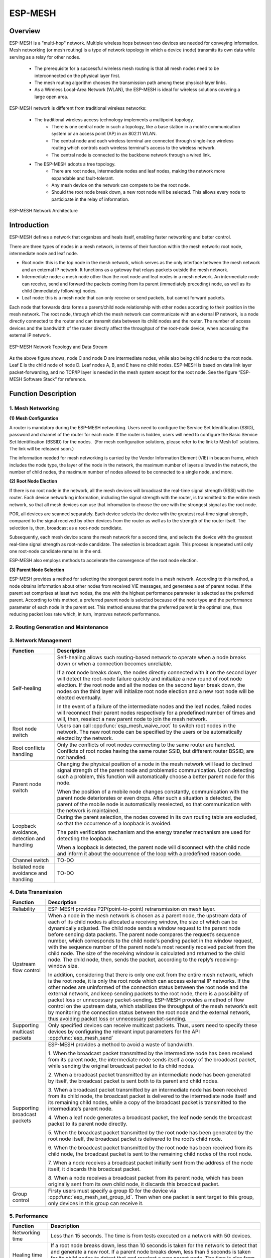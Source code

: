 ESP-MESH
========

Overview
--------
ESP-MESH is a "multi-hop" network. Multiple wireless hops between two devices are needed for conveying information. Mesh networking (or mesh routing) is a type of network topology in which a device (node) transmits its own data while serving as a relay for other nodes. 

    - The prerequisite for a successful wireless mesh routing is that all mesh nodes need to be interconnected on the physical layer           first. 
    - The mesh routing algorithm chooses the transmission path among these physical-layer links. 
    - As a Wireless Local-Area Network (WLAN), the ESP-MESH is ideal for wireless solutions covering a large open area.

ESP-MESH network is different from traditional wireless networks:

    - The traditional wireless access technology implements a multipoint topology. 
        * There is one central node in such a topology, like a base station in a mobile communication system or an access point (AP) in           an 802.11 WLAN. 
        * The central node and each wireless terminal are connected through single-hop wireless routing which controls each wireless               terminal's access to the wireless network. 
        * The central node is connected to the backbone network through a wired link. 
    
    - The ESP-MESH adopts a tree topology.
        * There are root nodes, intermediate nodes and leaf nodes, making the network more expandable and fault-tolerant. 
        * Any mesh device on the network can compete to be the root node. 
        * Should the root node break down, a new root node will be selected. This allows every node to participate in the relay of                 information.

.. figure:: ../../_static/mesh_network_architecture.png
    :align: center
    :alt: Mesh Network Architecture

    ESP-MESH Network Architecture

Introduction
------------
ESP-MESH defines a network that organizes and heals itself, enabling faster networking and better control.

There are three types of nodes in a mesh network, in terms of their function within the mesh network: root node, intermediate node and leaf node.

- Root node: this is the top node in the mesh network, which serves as the only interface between the mesh network and an external IP network. It functions as a gateway that relays packets outside the mesh network.

- Intermediate node: a mesh node other than the root node and leaf nodes in a mesh network. An intermediate node can receive, send and forward the packets coming from its parent (immediately preceding) node, as well as its child (immediately following) nodes.

- Leaf node: this is a mesh node that can only receive or send packets, but cannot forward packets.

Each node that forwards data forms a parent/child node relationship with other nodes according to their position in the mesh network. The root node, through which the mesh network can communicate with an external IP network, is a node directly connected to the router and can transmit data between its child nodes and the router. The number of access devices and the bandwidth of the router directly affect the throughput of the root-node device, when accessing the external IP network.

.. figure:: ../../_static/mesh_network_topology.png
    :align: center
    :alt: Mesh Network Topology

    ESP-MESH Network Topology and Data Stream

As the above figure shows, node C and node D are intermediate nodes, while also being child nodes to the root node. Leaf E is the child node of node D. Leaf nodes A, B, and E have no child nodes. ESP-MESH is based on data link layer packet-forwarding, and no TCP/IP layer is needed in the mesh system except for the root node. See the figure “ESP-MESH Software Stack” for reference.

Function Description
--------------------

1. Mesh Networking
^^^^^^^^^^^^^^^^^^^^^
**(1) Mesh Configuration**

A router is mandatory during the ESP-MESH networking. Users need to configure the Service Set Identification (SSID), password and channel of the router for each node. If the router is hidden, users will need to configure the Basic Service Set Identification (BSSID) for the nodes.（For mesh configuration solutions, please refer to the link to Mesh IoT solutions. The link will be released soon.）

The information needed for mesh networking is carried by the Vendor Information Element (VIE) in beacon frame, which includes the node type, the layer of the node in the network, the maximum number of layers allowed in the network, the number of child nodes, the maximum number of nodes allowed to be connected to a single node, and more.

**(2) Root Node Election**

If there is no root node in the network, all the mesh devices will broadcast the real-time signal strength (RSSI) with the router. Each device networking information, including the signal strength with the router, is transmitted to the entire mesh network, so that all mesh devices can use that infromation to choose the one with the strongest signal as the root node.

POR, all devices are scanned separately. Each device selects the device with the greatest real-time signal strength, compared to the signal received by other devices from the router as well as to the strength of the router itself. The selection is, then, broadcast as a root-node candidate.

Subsequently, each mesh device scans the mesh network for a second time, and selects the device with the greatest real-time signal strength as root-node candidate. The selection is broadcast again. This process is repeated until only one root-node candidate remains in the end.

ESP-MESH also employs methods to accelerate the convergence of the root node election.

**(3) Parent Node Selection**

ESP-MESH provides a method for selecting the strongest parent node in a mesh network. According to this method, a node obtains information about other nodes from received VIE messages, and generates a set of parent nodes. If the parent set comprises at least two nodes, the one with the highest performance parameter is selected as the preferred parent. According to this method, a preferred parent node is selected because of the node type and the performance parameter of each node in the parent set. This method ensures that the preferred parent is the optimal one, thus reducing packet loss rate which, in turn, improves network performance.

2. Routing Generation and Maintenance
^^^^^^^^^^^^^^^^^^^^^^^^^^^^^^^^^^^^^


3. Network Management
^^^^^^^^^^^^^^^^^^^^^

+-----------------------+------------------------------------------------------------------------------------------+
| Function              | Description                                                                              |
+=======================+==========================================================================================+
|Self-healing           |Self-healing allows such routing-based network to operate when a node breaks down or when |
|                       |a connection becomes unreliable.                                                          |
|                       |                                                                                          |
|                       |If a root node breaks down, the nodes directly connected with it on the second layer will |
|                       |detect the root-node failure quickly and initialize a new round of root node election. If |
|                       |the root node and all the nodes on the second layer break down, the nodes on the third    |
|                       |layer will initialize root node election and a new root node will be elected eventually.  |
|                       |                                                                                          |
|                       |In the event of a failure of the intermediate nodes and the leaf nodes, failed nodes will |
|                       |reconnect their parent nodes respectively for a predefined number of times and will, then,|
|                       |reselect a new parent node to join the mesh network.                                      |
+-----------------------+------------------------------------------------------------------------------------------+
|Root node switch       |Users can call :cpp:func:`esp_mesh_waive_root` to switch root nodes in the network.       |
|                       |The new root node can be specified by the users or be automatically elected by the        |
|                       |network.                                                                                  |
+-----------------------+------------------------------------------------------------------------------------------+
|Root conflicts handling|Only the conflicts of root nodes connecting to the same router are handled. Conflicts of  |
|                       |root nodes having the same router SSID, but different router BSSID, are not handled.      |
+-----------------------+------------------------------------------------------------------------------------------+
|Parent node switch     |Changing the physical position of a node in the mesh network will lead to declined signal |
|                       |strength of the parent node and problematic communication. Upon detecting such a problem, |
|                       |this function will automatically choose a better parent node for this node.               |
|                       |                                                                                          |
|                       |When the position of a mobile node changes constantly, communication with the parent node |
|                       |deteriorates or even drops. After such a situation is detected, the parent of the mobile  |
|                       |node is automatically reselected, so that communication with the network is maintained.   |
+-----------------------+------------------------------------------------------------------------------------------+
|Loopback avoidance,    |During the parent selection, the nodes covered in its own routing table are excluded,     |
|detection and handling |so that the occurrence of a loopback is avoided.                                          |
|                       |                                                                                          |
|                       |The path verification mechanism and the energy transfer mechanism are used for detecting  |
|                       |the loopback.                                                                             |
|                       |                                                                                          |
|                       |When a loopback is detected, the parent node will disconnect with the child node and      |
|                       |inform it about the occurrence of the loop with a predefined reason code.                 |
+-----------------------+------------------------------------------------------------------------------------------+
|Channel switch         |TO-DO                                                                                     |
+-----------------------+------------------------------------------------------------------------------------------+
|Isolated node avoidance|TO-DO                                                                                     |
|and handling           |                                                                                          |
+-----------------------+------------------------------------------------------------------------------------------+

4. Data Transmission
^^^^^^^^^^^^^^^^^^^^

+-----------------------+------------------------------------------------------------------------------------------+
| Function              | Description                                                                              |
+=======================+==========================================================================================+
|Reliability            |ESP-MESH provides P2P(point-to-point) retransmission on mesh layer.                       |
+-----------------------+------------------------------------------------------------------------------------------+
|Upstream flow control  |When a node in the mesh network is chosen as a parent node, the upstream data of each of  |
|                       |its child nodes is allocated a receiving window, the size of which can be dynamically     |
|                       |adjusted. The child node sends a window request to the parent node before sending data    |
|                       |packets. The parent node compares the request’s sequence number, which corresponds to the |
|                       |child node's pending packet in the window request, with the sequence number of the parent |
|                       |node's most recently received packet from the child node. The size of the receiving window|
|                       |is calculated and returned to the child node. The child node, then, sends the packet,     |
|                       |according to the reply’s receiving-window size.                                           |
|                       |                                                                                          |
|                       |In addition, considering that there is only one exit from the entire mesh network, which  |
|                       |is the root node, it is only the root node which can access external IP networks. If the  |
|                       |other nodes are uninformed of the connection status between the root node and the external|
|                       |network, and keep sending packets to the root node, there is a possibility of packet loss |
|                       |or unnecessary packet-sending. ESP-MESH provides a method of flow control on the upstream |
|                       |data, which stabilizes the throughput of the mesh network’s exit by monitoring the        |
|                       |connection status between the root node and the external network, thus avoiding packet    |
|                       |loss or unnecessary packet-sending.                                                       |
+-----------------------+------------------------------------------------------------------------------------------+
|Supporting multicast   |Only specified devices can receive multicast packets. Thus, users need to specify these   |
|packets                |devices by configuring the relevant input parameters for the API :cpp:func:`esp_mesh_send`|
+-----------------------+------------------------------------------------------------------------------------------+
|Supporting broadcast   |ESP-MESH provides a method to avoid a waste of bandwidth.                                 |
|packets                |                                                                                          |
|                       |1. When the broadcast packet transmitted by the intermediate node has been received from  |
|                       |its parent node, the intermediate node sends itself a copy of the broadcast packet, while |
|                       |sending the original broadcast packet to its child nodes.                                 |
|                       |                                                                                          |
|                       |2. When a broadcast packet transmitted by an intermediate node has been generated by      |
|                       |itself, the broadcast packet is sent both to its parent and child nodes.                  |
|                       |                                                                                          |
|                       |3. When a broadcast packet transmitted by an intermediate node has been received from its |
|                       |child node, the broadcast packet is delivered to the intermediate node itself and its     |
|                       |remaining child nodes, while a copy of the broadcast packet is transmitted to the         |
|                       |intermediate’s parent node.                                                               |
|                       |                                                                                          |
|                       |4. When a leaf node generates a broadcast packet, the leaf node sends the broadcast packet|
|                       |to its parent node directly.                                                              |
|                       |                                                                                          |
|                       |5. When the broadcast packet transmitted by the root node has been generated by the root  |
|                       |node itself, the broadcast packet is delivered to the root’s child node.                  |
|                       |                                                                                          |
|                       |6. When the broadcast packet transmitted by the root node has been received from its child|
|                       |node, the broadcast packet is sent to the remaining child nodes of the root node.         |
|                       |                                                                                          |
|                       |7. When a node receives a broadcast packet initially sent from the address of the node    |
|                       |itself, it discards this broadcast packet.                                                |
|                       |                                                                                          |
|                       |8. When a node receives a broadcast packet from its parent node, which has been originally|
|                       |sent from its own child node, it discards this broadcast packet.                          |
+-----------------------+------------------------------------------------------------------------------------------+
|Group control          |Firsty users must specify a group ID for the device via :cpp:func:`esp_mesh_set_group_id`.|
|                       |Then when one packet is sent target to this group, only devices in this group can receive |
|                       |it.                                                                                       |
+-----------------------+------------------------------------------------------------------------------------------+

5. Performance
^^^^^^^^^^^^^^

+--------------------+------------------------------------------------------------------------------------------+
| Function           | Description                                                                              |
+====================+==========================================================================================+
|Networking time     |Less than 15 seconds. The time is from tests executed on a network with 50 devices.       |
+--------------------+------------------------------------------------------------------------------------------+
|Healing time        |If a root node breaks down, less than 10 seconds is taken for the network to detect that  |
|                    |and generate a new root. If a parent node breaks down, less than 5 seconds is taken for   |
|                    |its child nodes to detect that and reselect a new parent node.                            |
|                    |The time is also from tests executed on a network with 50 devices.                        |
+--------------------+------------------------------------------------------------------------------------------+
|Layer forward delay |30ms. The delay is from tests executed on a network with 100 devices and all devices did  |
|                    |not enable AMPDU.                                                                         |
+--------------------+------------------------------------------------------------------------------------------+
|Packet loss rate    |max: %0.32 in data transmitted from layer 2 to layer 4; min: %0.00                        |
|                    |The results are also from tests executed on a network with 100 devices.                   |
+--------------------+------------------------------------------------------------------------------------------+
|Network capacity    |The network capacity is terminated by the maximum number of devices allowed to be         |
|                    |connected to the softAP, and by the maximum number of network layers allowed in the       |
|                    |network.                                                                                  |
+--------------------+------------------------------------------------------------------------------------------+

**Note:** All device are configured 6 connections and 6 layers during the above mentioned tests.

6. Security and Encryption
^^^^^^^^^^^^^^^^^^^^^^^^^^
**(1) Uses WPA2-PSK**

**(2) AES Encryption for Mesh VIE**

7. Power Management (TO-DO)
^^^^^^^^^^^^^^^^^^^^^^^^^^^
**(1) Network Sleep**

**(2) Standalone Station**

8. User Intervention Network (TO-DO)
^^^^^^^^^^^^^^^^^^^^^^^^^^^^^^^^^^^^
+-----------------------+---------------------------------------------------------------------------------------+
| Function              | Description                                                                           |
+=======================+=======================================================================================+
|Specifying the node    |The user designates a node in the network as the root node, intermediate node or leaf  |
|type                   |node.                                                                                  |
+-----------------------+---------------------------------------------------------------------------------------+
|Specifying the parent  |The user designates a parent node for a certain node.                                  |
|type                   |                                                                                       |
+-----------------------+---------------------------------------------------------------------------------------+
|Specifying the layer   |The user designates the layer in which the above-mentioned node is to be located.      |
+-----------------------+---------------------------------------------------------------------------------------+

How to Write a Mesh Application
-------------------------------

**ESP-MESH API Error Code**

We suggest that users regularly check the error code and add relevant handlers accordingly.

ESP-MESH Programming Model
--------------------------

**Software Stack is demonstrated below:**

.. figure:: ../../_static/mesh_software_stack.png
    :align: center
    :alt: ESP-MESH Software Stack

    ESP-MESH Software Stack

**System Events delivery is demonstrated below:**

.. figure:: ../../_static/mesh_events_delivery.png
    :align: center
    :alt: System Events Delivery

    ESP-MESH System Events Delivery


ESP-MESH events define almost all system events for any application tasks needed. The events include the Wi-Fi connection status of the station interface, the connection status of child nodes on the softAP interface, and the like. Firstly, application tasks need to register a mesh event callback handler via the API :cpp:func:`esp_mesh_set_config`. This handler is used for receiving events posted from the mesh stack and the LwIP stack. Application tasks can add relevant handlers to each event.

**Examples:**

(1) Application tasks can use Wi-Fi station connect statuses to determine when to send data to a parent node, to a root node or to external IP network.
(2) Application tasks can use Wi-Fi softAP statuses to determine when to send data to child nodes.

Application tasks can access the mesh stack directly without having to go through the LwIP stack. The LwIP stack is not necessery for non-root nodes.
:cpp:func:`esp_mesh_send` and :cpp:func:`esp_mesh_recv` are used in the application tasks to send and receive messages over the mesh network.

**Notes:**

Since current ESP-IDF does not support system initializing without calling :cpp:func:`tcpip_adapter_init`, application tasks still need to perform the LwIP initialization and do remember firstly
1. stoping the DHCP server service on the softAP interface
2. stoping the DHCP client service on the station interface.

Code Example:

:cpp:func:`tcpip_adapter_init`;

:cpp:func:`tcpip_adapter_dhcps_stop`;

:cpp:func:`tcpip_adapter_dhcpc_stop`;

The root node is connected with a router. Thus, in the application mesh event handler, once a node becomes the root, the DHCP client service must be started immediately to obtain IP address unless static IP settings is used.
